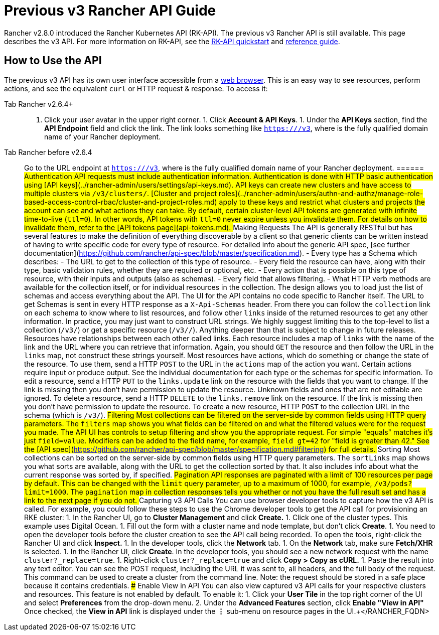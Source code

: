 = Previous v3 Rancher API Guide

Rancher v2.8.0 introduced the Rancher Kubernetes API (RK-API). The previous v3 Rancher API is still available. This page describes the v3 API. For more information on RK-API, see the xref:./quickstart.adoc[RK-API quickstart] and link:./reference.adoc[reference guide].

== How to Use the API

The previous v3 API has its own user interface accessible from a <<enable-view-in-api,web browser>>. This is an easy way to see resources, perform actions, and see the equivalent `curl` or HTTP request & response. To access it:

[tabs]
======
Tab Rancher v2.6.4+::
+
1. Click your user avatar in the upper right corner. 1. Click **Account & API Keys**. 1. Under the **API Keys** section, find the **API Endpoint** field and click the link. The link looks something like `https://+++<RANCHER_FQDN>+++/v3`, where `+++<RANCHER_FQDN>+++` is the fully qualified domain name of your Rancher deployment.  

Tab Rancher before v2.6.4::
+
Go to the URL endpoint at `https://+++<RANCHER_FQDN>+++/v3`, where `+++<RANCHER_FQDN>+++` is the fully qualified domain name of your Rancher deployment.  
====== ## Authentication API requests must include authentication information. Authentication is done with HTTP basic authentication using [API keys](../rancher-admin/users/settings/api-keys.md). API keys can create new clusters and have access to multiple clusters via `/v3/clusters/`. [Cluster and project roles](../rancher-admin/users/authn-and-authz/manage-role-based-access-control-rbac/cluster-and-project-roles.md) apply to these keys and restrict what clusters and projects the account can see and what actions they can take. By default, certain cluster-level API tokens are generated with infinite time-to-live (`ttl=0`). In other words, API tokens with `ttl=0` never expire unless you invalidate them. For details on how to invalidate them, refer to the [API tokens page](api-tokens.md). ## Making Requests The API is generally RESTful but has several features to make the definition of everything discoverable by a client so that generic clients can be written instead of having to write specific code for every type of resource. For detailed info about the generic API spec, [see further documentation](https://github.com/rancher/api-spec/blob/master/specification.md). - Every type has a Schema which describes: - The URL to get to the collection of this type of resource. - Every field the resource can have, along with their type, basic validation rules, whether they are required or optional, etc. - Every action that is possible on this type of resource, with their inputs and outputs (also as schemas). - Every field that allows filtering. - What HTTP verb methods are available for the collection itself, or for individual resources in the collection. The design allows you to load just the list of schemas and access everything about the API. The UI for the API contains no code specific to Rancher itself. The URL to get Schemas is sent in every HTTP response as a `X-Api-Schemas` header. From there you can follow the `collection` link on each schema to know where to list resources, and follow other `links` inside of the returned resources to get any other information. In practice, you may just want to construct URL strings. We highly suggest limiting this to the top-level to list a collection (`/v3/+++<type>+++`) or get a specific resource (`/v3/+++<type>+++/+++<id>+++`). Anything deeper than that is subject to change in future releases. Resources have relationships between each other called links. Each resource includes a map of `links` with the name of the link and the URL where you can retrieve that information. Again, you should `GET` the resource and then follow the URL in the `links` map, not construct these strings yourself. Most resources have actions, which do something or change the state of the resource. To use them, send a HTTP `POST` to the URL in the `actions` map of the action you want. Certain actions require input or produce output. See the individual documentation for each type or the schemas for specific information. To edit a resource, send a HTTP `PUT` to the `links.update` link on the resource with the fields that you want to change. If the link is missing then you don't have permission to update the resource. Unknown fields and ones that are not editable are ignored. To delete a resource, send a HTTP `DELETE` to the `links.remove` link on the resource. If the link is missing then you don't have permission to update the resource. To create a new resource, HTTP `POST` to the collection URL in the schema (which is `/v3/+++<type>+++`). ## Filtering Most collections can be filtered on the server-side by common fields using HTTP query parameters. The `filters` map shows you what fields can be filtered on and what the filtered values were for the request you made. The API UI has controls to setup filtering and show you the appropriate request. For simple "equals" matches it's just `field=value`. Modifiers can be added to the field name, for example, `field_gt=42` for "field is greater than 42." See the [API spec](https://github.com/rancher/api-spec/blob/master/specification.md#filtering) for full details. ## Sorting Most collections can be sorted on the server-side by common fields using HTTP query parameters. The `sortLinks` map shows you what sorts are available, along with the URL to get the collection sorted by that. It also includes info about what the current response was sorted by, if specified. ## Pagination API responses are paginated with a limit of 100 resources per page by default. This can be changed with the `limit` query parameter, up to a maximum of 1000, for example, `/v3/pods?limit=1000`. The `pagination` map in collection responses tells you whether or not you have the full result set and has a link to the next page if you do not. ## Capturing v3 API Calls You can use browser developer tools to capture how the v3 API is called. For example, you could follow these steps to use the Chrome developer tools to get the API call for provisioning an RKE cluster: 1. In the Rancher UI, go to **Cluster Management** and click **Create.** 1. Click one of the cluster types. This example uses Digital Ocean. 1. Fill out the form with a cluster name and node template, but don't click **Create**. 1. You need to open the developer tools before the cluster creation to see the API call being recorded. To open the tools, right-click the Rancher UI and click **Inspect.** 1. In the developer tools, click the **Network** tab. 1. On the **Network** tab, make sure **Fetch/XHR** is selected. 1. In the Rancher UI, click **Create**. In the developer tools, you should see a new network request with the name `cluster?_replace=true`. 1. Right-click `cluster?_replace=true` and click **Copy > Copy as cURL.** 1. Paste the result into any text editor. You can see the POST request, including the URL it was sent to, all headers, and the full body of the request. This command can be used to create a cluster from the command line. Note: the request should be stored in a safe place because it contains credentials. ### Enable View in API You can also view captured v3 API calls for your respective clusters and resources. This feature is not enabled by default. To enable it: 1. Click your **User Tile** in the top right corner of the UI and select **Preferences** from the drop-down menu. 2. Under the **Advanced Features** section, click **Enable "View in API"** Once checked, the **View in API** link is displayed under the **⋮** sub-menu on resource pages in the UI.+++</type>++++++</id>++++++</type>++++++</type>++++++</RANCHER_FQDN>++++++</RANCHER_FQDN></RANCHER_FQDN>++++++</RANCHER_FQDN>
======
